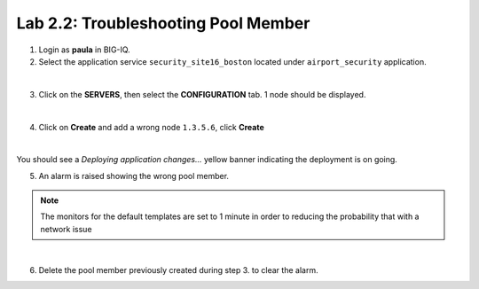 Lab 2.2: Troubleshooting Pool Member
------------------------------------
1. Login as **paula** in BIG-IQ.

2. Select the application service ``security_site16_boston`` located under ``airport_security`` application.

.. image:: ../pictures/module2/img_module2_lab2_1.png
  :align: center
  :scale: 40%

|

3. Click on the **SERVERS**, then select the **CONFIGURATION** tab. 1 node should be displayed.

.. image:: ../pictures/module2/img_module2_lab2_2.png
  :align: center
  :scale: 40%

|

4. Click on **Create** and add a wrong node ``1.3.5.6``, click **Create**

.. image:: ../pictures/module2/img_module2_lab2_3.png
  :align: center
  :scale: 40%

|

You should see a *Deploying application changes...* yellow banner indicating the deployment is on going.

5. An alarm is raised showing the wrong pool member.

.. note:: The monitors for the default templates are set to 1 minute in order to reducing the probability that with a network issue

.. image:: ../pictures/module2/img_module2_lab2_4.png
  :align: center
  :scale: 40%

|

6. Delete the pool member previously created during step 3. to clear the alarm.
